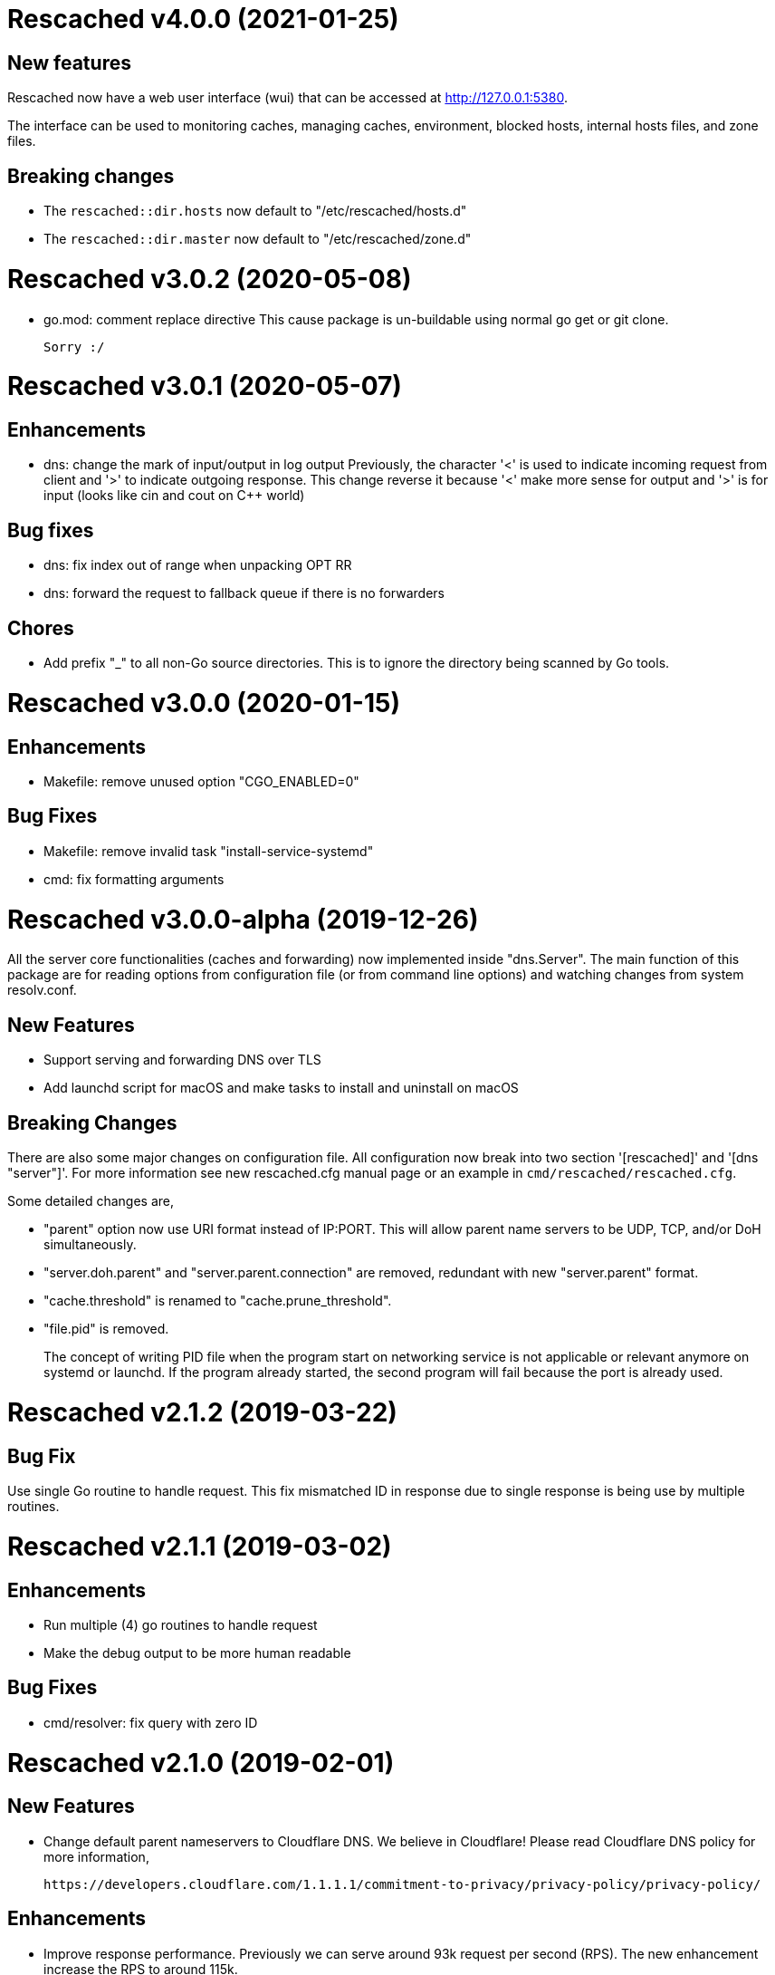 =  Rescached v4.0.0 (2021-01-25)

==  New features

Rescached now have a web user interface (wui) that can be accessed at
http://127.0.0.1:5380.

The interface can be used to monitoring caches, managing caches, environment,
blocked hosts, internal hosts files, and zone files.

==  Breaking changes

*  The `rescached::dir.hosts` now default to "/etc/rescached/hosts.d"

*  The `rescached::dir.master` now default to "/etc/rescached/zone.d"


=  Rescached v3.0.2 (2020-05-08)

*  go.mod: comment replace directive
   This cause package is un-buildable using normal go get or git clone.

   Sorry :/


=  Rescached v3.0.1 (2020-05-07)

==  Enhancements

*  dns: change the mark of input/output in log output
   Previously, the character '<' is used to indicate incoming request
   from client and '>' to indicate outgoing response.
   This change reverse it because '<' make more sense for output and '>'
   is for input (looks like cin and cout on C++ world)

==  Bug fixes

*  dns: fix index out of range when unpacking OPT RR
*  dns: forward the request to fallback queue if there is no forwarders

==  Chores

*  Add prefix "_" to all non-Go source directories.
   This is to ignore the directory being scanned by Go tools.


=  Rescached v3.0.0 (2020-01-15)

==  Enhancements

* Makefile: remove unused option "CGO_ENABLED=0"

==  Bug Fixes

* Makefile: remove invalid task "install-service-systemd"

* cmd: fix formatting arguments


=  Rescached v3.0.0-alpha (2019-12-26)

All the server core functionalities (caches and forwarding) now
implemented inside "dns.Server".  The main function of this package are
for reading options from configuration file (or from command line options)
and watching changes from system resolv.conf.

==  New Features

*  Support serving and forwarding DNS over TLS

*  Add launchd script for macOS and make tasks to install and uninstall on
   macOS

==  Breaking Changes

There are also some major changes on configuration file.
All configuration now break into two section '[rescached]' and
'[dns "server"]'.
For more information see new rescached.cfg manual page or an example in
`cmd/rescached/rescached.cfg`.

Some detailed changes are,

*  "parent" option now use URI format instead of IP:PORT.
   This will allow parent name servers to be UDP, TCP, and/or DoH
   simultaneously.

*  "server.doh.parent" and "server.parent.connection" are removed,
   redundant with new "server.parent" format.

*  "cache.threshold" is renamed to "cache.prune_threshold".

*  "file.pid" is removed.
+
The concept of writing PID file when the program start on networking
service is not applicable or relevant anymore on systemd or launchd.
If the program already started, the second program will fail because
the port is already used.


=  Rescached v2.1.2 (2019-03-22)

==  Bug Fix

Use single Go routine to handle request.  This fix mismatched ID in
response due to single response is being use by multiple routines.


=  Rescached v2.1.1 (2019-03-02)

==  Enhancements

*  Run multiple (4) go routines to handle request
*  Make the debug output to be more human readable

==  Bug Fixes

*  cmd/resolver: fix query with zero ID


=  Rescached v2.1.0 (2019-02-01)

==  New Features

-  Change default parent nameservers to Cloudflare DNS.
We believe in Cloudflare!
Please read Cloudflare DNS policy for more information,

	https://developers.cloudflare.com/1.1.1.1/commitment-to-privacy/privacy-policy/privacy-policy/

==  Enhancements

-  Improve response performance.  Previously we can serve around 93k request
per second (RPS).  The new enhancement increase the RPS to around 115k.

==  Bug Fixes

-  Fix the example certificate and key for DNS over HTTPS
-  Fix the hosts.block destination file in script to update blocked host file
-  Fix response with different query type that may not get pruned


=  Rescached v2.0.0 (2019-01-16)

==  Features

-  Enable to handle request from UDP and TCP connections
-  Enable to forward request using UDP or TCP connection
-  Load and serve addresses and hostnames in `/etc/hosts`
-  Load and serve hosts formated files inside directory
   `/etc/rescached/hosts.d/`
-  Blocking ads and/or malicious websites through host list in
   `/etc/rescached/hosts.d/hosts.block`
-  Support loading and serving master (zone) file format from
   `/etc/rescached/master.d`
-  Integration with openresolv
-  Support DNS over HTTPS (DoH) (draft 14)
